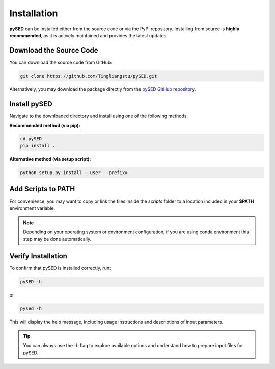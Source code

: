 Installation
============

**pySED** can be installed either from the source code or via the PyPI repository.  
Installing from source is **highly recommended**, as it is actively maintained and provides the latest updates.

Download the Source Code
---------------------------

You can download the source code from GitHub:

.. code-block:: bash

    git clone https://github.com/Tingliangstu/pySED.git

Alternatively, you may download the package directly from the  
`pySED GitHub repository <https://github.com/Tingliangstu/pySED>`_.

Install pySED
----------------

Navigate to the downloaded directory and install using one of the following methods:

**Recommended method (via pip):**

.. code-block:: bash

    cd pySED
    pip install .

**Alternative method (via setup script):**

.. code-block:: bash

    python setup.py install --user --prefix=

Add Scripts to PATH
-----------------------

For convenience, you may want to copy or link the files inside the `scripts` folder  
to a location included in your **$PATH** environment variable.

.. note::

    Depending on your operating system or environment configuration, if you are using conda environment this step may be done automatically.

Verify Installation
----------------------

To confirm that pySED is installed correctly, run:

.. code-block:: bash

    pySED -h

or

.. code-block:: bash

    pysed -h

This will display the help message, including usage instructions and descriptions of input parameters.

.. tip::

    You can always use the `-h` flag to explore available options and understand how to prepare input files for pySED.